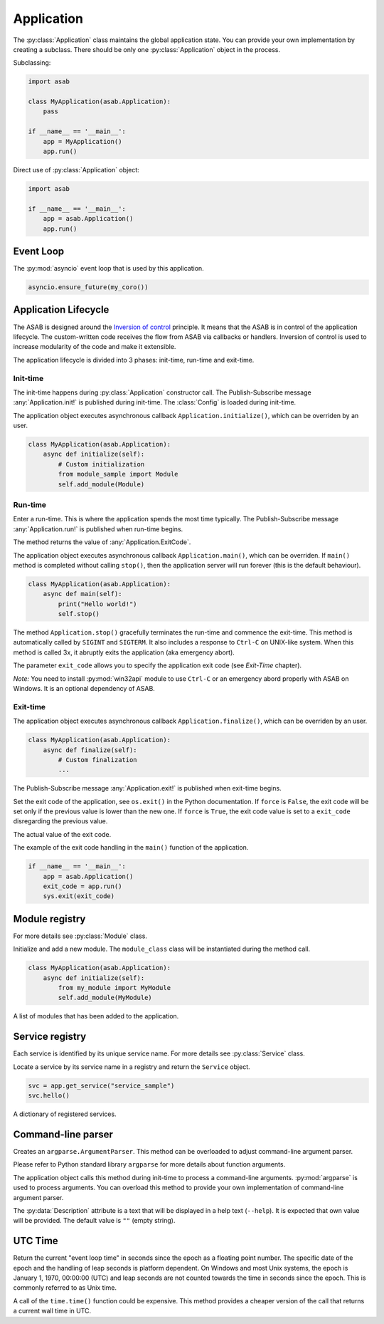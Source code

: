 Application
===========

.. py:currentmodule:: asab

.. py:class:: Application()

The :py:class:`Application` class maintains the global application state.
You can provide your own implementation by creating a subclass.
There should be only one :py:class:`Application` object in the process.

Subclassing:

.. code:: python

    import asab

    class MyApplication(asab.Application):
        pass

    if __name__ == '__main__':
        app = MyApplication()
        app.run()


Direct use of :py:class:`Application` object:

.. code:: python

    import asab

    if __name__ == '__main__':
        app = asab.Application()
        app.run()



Event Loop
----------

.. py:attribute:: Application.Loop

The :py:mod:`asyncio` event loop that is used by this application.

.. code:: python

    asyncio.ensure_future(my_coro())


Application Lifecycle
---------------------

The ASAB is designed around the `Inversion of control <https://en.wikipedia.org/wiki/Inversion_of_control>`_ principle.
It means that the ASAB is in control of the application lifecycle.
The custom-written code receives the flow from ASAB via callbacks or handlers.
Inversion of control is used to increase modularity of the code and make it extensible.

The application lifecycle is divided into 3 phases: init-time, run-time and exit-time.

Init-time
^^^^^^^^^

.. py:method:: Application.__init__()

The init-time happens during :py:class:`Application` constructor call.
The Publish-Subscribe message :any:`Application.init!` is published during init-time.
The :class:`Config` is loaded during init-time.


.. py:method:: Application.initialize()

The application object executes asynchronous callback ``Application.initialize()``, which can be overriden by an user.

.. code:: python

    class MyApplication(asab.Application):
        async def initialize(self):
            # Custom initialization
            from module_sample import Module
            self.add_module(Module)


Run-time
^^^^^^^^

.. py:method:: Application.run()

Enter a run-time. This is where the application spends the most time typically.
The Publish-Subscribe message :any:`Application.run!` is published when run-time begins.

The method returns the value of :any:`Application.ExitCode`.


.. py:method:: Application.main()

The application object executes asynchronous callback ``Application.main()``, which can be overriden.
If ``main()`` method is completed without calling ``stop()``, then the application server will run forever (this is the default behaviour).

.. code:: python

    class MyApplication(asab.Application):
        async def main(self):
            print("Hello world!")
            self.stop()


.. py:method:: Application.stop(exit_code:int=None)

The method  ``Application.stop()`` gracefully terminates the run-time and commence the exit-time.
This method is automatically called by ``SIGINT`` and ``SIGTERM``. It also includes a response to ``Ctrl-C`` on UNIX-like system.
When this method is called 3x, it abruptly exits the application (aka emergency abort).

The parameter ``exit_code`` allows you to specify the application exit code (see *Exit-Time* chapter).

*Note:* You need to install :py:mod:`win32api` module to use ``Ctrl-C`` or an emergency abord properly with ASAB on Windows. It is an optional dependency of ASAB.


Exit-time
^^^^^^^^^

.. py:method:: Application.finalize()

The application object executes asynchronous callback ``Application.finalize()``, which can be overriden by an user.

.. code:: python

    class MyApplication(asab.Application):
        async def finalize(self):
            # Custom finalization
            ...


The Publish-Subscribe message :any:`Application.exit!` is published when exit-time begins.


.. py:method:: Application.set_exit_code(exit_code:int, force:bool=False)

Set the exit code of the application, see ``os.exit()`` in the Python documentation.
If ``force`` is ``False``, the exit code will be set only if the previous value is lower than the new one.
If ``force`` is ``True``, the exit code value is set to a ``exit_code`` disregarding the previous value.


.. py:attribute:: Application.ExitCode

The actual value of the exit code.


The example of the exit code handling in the ``main()`` function of the application.

.. code:: python

    if __name__ == '__main__':
        app = asab.Application()
        exit_code = app.run()
        sys.exit(exit_code)



Module registry
---------------

For more details see :py:class:`Module` class.

.. py:method:: Application.add_module(module_class)

Initialize and add a new module.
The ``module_class`` class will be instantiated during the method call.


.. code:: python

    class MyApplication(asab.Application):
        async def initialize(self):
            from my_module import MyModule
            self.add_module(MyModule)

.. py:attribute:: Application.Modules

A list of modules that has been added to the application.


Service registry
----------------

Each service is identified by its unique service name.
For more details see :py:class:`Service` class.

.. py:method:: Application.get_service(service_name)

Locate a service by its service name in a registry and return the ``Service`` object.

.. code:: python

    svc = app.get_service("service_sample")
    svc.hello()


.. py:attribute:: Application.Services

A dictionary of registered services.


Command-line parser
-------------------

.. py:method:: Application.create_argument_parser(prog=None, usage=None, description=None, epilog=None, prefix_chars='-', fromfile_prefix_chars=None, argument_default=None, conflict_handler='error', add_help=True ) -> argparse.ArgumentParser

Creates an ``argparse.ArgumentParser``.
This method can be overloaded to adjust command-line argument parser.

Please refer to Python standard library ``argparse`` for more details about function arguments.


.. py:method:: Application.parse_args()

The application object calls this method during init-time to process a command-line arguments.
:py:mod:`argparse` is used to process arguments.
You can overload this method to provide your own implementation of command-line argument parser.


.. py:data:: Application.Description

The :py:data:`Description` attribute is a text that will be displayed in a help text (``--help``).
It is expected that own value will be provided.
The default value is ``""`` (empty string).



UTC Time
--------

.. py:method:: Application.time() -> float

Return the current "event loop time" in seconds since the epoch as a floating point number.
The specific date of the epoch and the handling of leap seconds is platform dependent. On Windows and most Unix systems, the epoch is January 1, 1970, 00:00:00 (UTC) and leap seconds are not counted towards the time in seconds since the epoch. This is commonly referred to as Unix time.

A call of the ``time.time()`` function could be expensive.
This method provides a cheaper version of the call that returns a current wall time in UTC.

